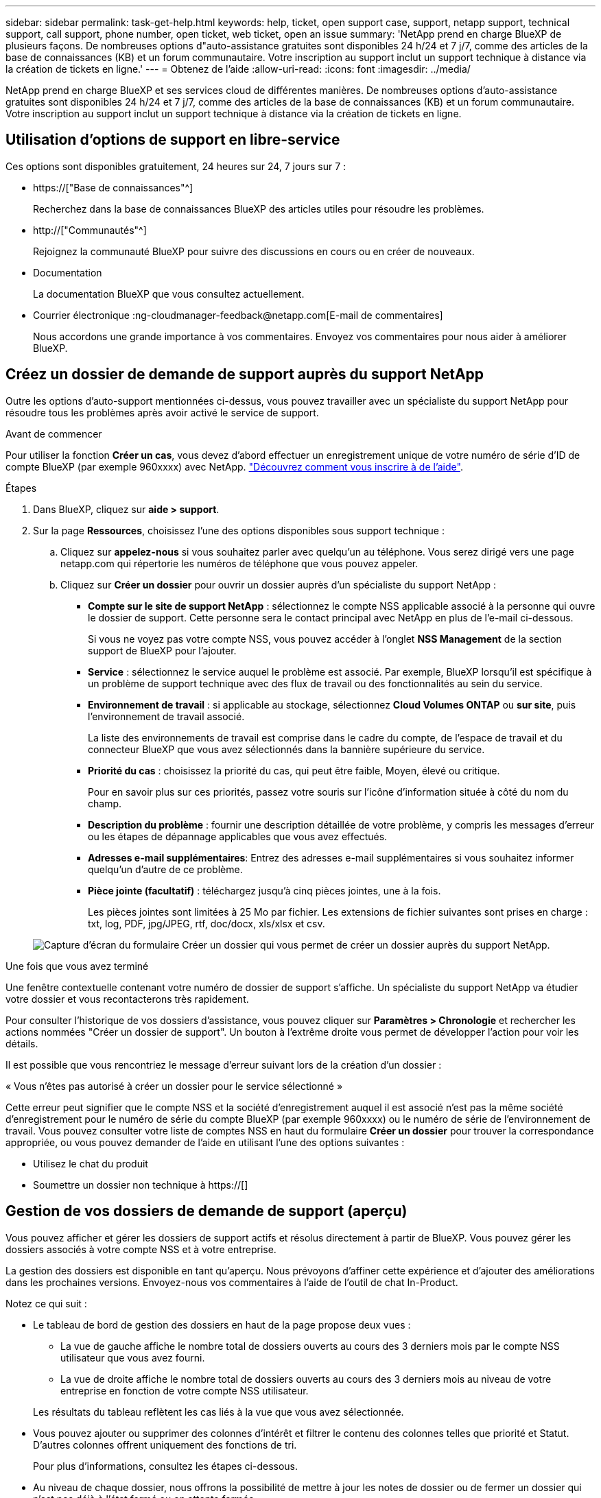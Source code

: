 ---
sidebar: sidebar 
permalink: task-get-help.html 
keywords: help, ticket, open support case, support, netapp support, technical support, call support, phone number, open ticket, web ticket, open an issue 
summary: 'NetApp prend en charge BlueXP de plusieurs façons. De nombreuses options d"auto-assistance gratuites sont disponibles 24 h/24 et 7 j/7, comme des articles de la base de connaissances (KB) et un forum communautaire. Votre inscription au support inclut un support technique à distance via la création de tickets en ligne.' 
---
= Obtenez de l'aide
:allow-uri-read: 
:icons: font
:imagesdir: ../media/


[role="lead"]
NetApp prend en charge BlueXP et ses services cloud de différentes manières. De nombreuses options d'auto-assistance gratuites sont disponibles 24 h/24 et 7 j/7, comme des articles de la base de connaissances (KB) et un forum communautaire. Votre inscription au support inclut un support technique à distance via la création de tickets en ligne.



== Utilisation d'options de support en libre-service

Ces options sont disponibles gratuitement, 24 heures sur 24, 7 jours sur 7 :

* https://["Base de connaissances"^]
+
Recherchez dans la base de connaissances BlueXP des articles utiles pour résoudre les problèmes.

* http://["Communautés"^]
+
Rejoignez la communauté BlueXP pour suivre des discussions en cours ou en créer de nouveaux.

* Documentation
+
La documentation BlueXP que vous consultez actuellement.

* Courrier électronique :ng-cloudmanager-feedback@netapp.com[E-mail de commentaires]
+
Nous accordons une grande importance à vos commentaires. Envoyez vos commentaires pour nous aider à améliorer BlueXP.





== Créez un dossier de demande de support auprès du support NetApp

Outre les options d'auto-support mentionnées ci-dessus, vous pouvez travailler avec un spécialiste du support NetApp pour résoudre tous les problèmes après avoir activé le service de support.

.Avant de commencer
Pour utiliser la fonction *Créer un cas*, vous devez d'abord effectuer un enregistrement unique de votre numéro de série d'ID de compte BlueXP (par exemple 960xxxx) avec NetApp. link:task-support-registration.html["Découvrez comment vous inscrire à de l'aide"].

.Étapes
. Dans BlueXP, cliquez sur *aide > support*.
. Sur la page *Ressources*, choisissez l'une des options disponibles sous support technique :
+
.. Cliquez sur *appelez-nous* si vous souhaitez parler avec quelqu'un au téléphone. Vous serez dirigé vers une page netapp.com qui répertorie les numéros de téléphone que vous pouvez appeler.
.. Cliquez sur *Créer un dossier* pour ouvrir un dossier auprès d'un spécialiste du support NetApp :
+
*** *Compte sur le site de support NetApp* : sélectionnez le compte NSS applicable associé à la personne qui ouvre le dossier de support. Cette personne sera le contact principal avec NetApp en plus de l'e-mail ci-dessous.
+
Si vous ne voyez pas votre compte NSS, vous pouvez accéder à l'onglet *NSS Management* de la section support de BlueXP pour l'ajouter.

*** *Service* : sélectionnez le service auquel le problème est associé. Par exemple, BlueXP lorsqu'il est spécifique à un problème de support technique avec des flux de travail ou des fonctionnalités au sein du service.
*** *Environnement de travail* : si applicable au stockage, sélectionnez *Cloud Volumes ONTAP* ou *sur site*, puis l'environnement de travail associé.
+
La liste des environnements de travail est comprise dans le cadre du compte, de l'espace de travail et du connecteur BlueXP que vous avez sélectionnés dans la bannière supérieure du service.

*** *Priorité du cas* : choisissez la priorité du cas, qui peut être faible, Moyen, élevé ou critique.
+
Pour en savoir plus sur ces priorités, passez votre souris sur l'icône d'information située à côté du nom du champ.

*** *Description du problème* : fournir une description détaillée de votre problème, y compris les messages d'erreur ou les étapes de dépannage applicables que vous avez effectués.
*** *Adresses e-mail supplémentaires*: Entrez des adresses e-mail supplémentaires si vous souhaitez informer quelqu'un d'autre de ce problème.
*** *Pièce jointe (facultatif)* : téléchargez jusqu'à cinq pièces jointes, une à la fois.
+
Les pièces jointes sont limitées à 25 Mo par fichier. Les extensions de fichier suivantes sont prises en charge : txt, log, PDF, jpg/JPEG, rtf, doc/docx, xls/xlsx et csv.





+
image:https://raw.githubusercontent.com/NetAppDocs/cloud-manager-family/main/media/screenshot-create-case.png["Capture d'écran du formulaire Créer un dossier qui vous permet de créer un dossier auprès du support NetApp."]



.Une fois que vous avez terminé
Une fenêtre contextuelle contenant votre numéro de dossier de support s'affiche. Un spécialiste du support NetApp va étudier votre dossier et vous recontacterons très rapidement.

Pour consulter l'historique de vos dossiers d'assistance, vous pouvez cliquer sur *Paramètres > Chronologie* et rechercher les actions nommées "Créer un dossier de support". Un bouton à l'extrême droite vous permet de développer l'action pour voir les détails.

Il est possible que vous rencontriez le message d'erreur suivant lors de la création d'un dossier :

« Vous n'êtes pas autorisé à créer un dossier pour le service sélectionné »

Cette erreur peut signifier que le compte NSS et la société d'enregistrement auquel il est associé n'est pas la même société d'enregistrement pour le numéro de série du compte BlueXP (par exemple 960xxxx) ou le numéro de série de l'environnement de travail. Vous pouvez consulter votre liste de comptes NSS en haut du formulaire *Créer un dossier* pour trouver la correspondance appropriée, ou vous pouvez demander de l'aide en utilisant l'une des options suivantes :

* Utilisez le chat du produit
* Soumettre un dossier non technique à https://[]




== Gestion de vos dossiers de demande de support (aperçu)

Vous pouvez afficher et gérer les dossiers de support actifs et résolus directement à partir de BlueXP. Vous pouvez gérer les dossiers associés à votre compte NSS et à votre entreprise.

La gestion des dossiers est disponible en tant qu'aperçu. Nous prévoyons d'affiner cette expérience et d'ajouter des améliorations dans les prochaines versions. Envoyez-nous vos commentaires à l'aide de l'outil de chat In-Product.

Notez ce qui suit :

* Le tableau de bord de gestion des dossiers en haut de la page propose deux vues :
+
** La vue de gauche affiche le nombre total de dossiers ouverts au cours des 3 derniers mois par le compte NSS utilisateur que vous avez fourni.
** La vue de droite affiche le nombre total de dossiers ouverts au cours des 3 derniers mois au niveau de votre entreprise en fonction de votre compte NSS utilisateur.


+
Les résultats du tableau reflètent les cas liés à la vue que vous avez sélectionnée.

* Vous pouvez ajouter ou supprimer des colonnes d'intérêt et filtrer le contenu des colonnes telles que priorité et Statut. D'autres colonnes offrent uniquement des fonctions de tri.
+
Pour plus d'informations, consultez les étapes ci-dessous.

* Au niveau de chaque dossier, nous offrons la possibilité de mettre à jour les notes de dossier ou de fermer un dossier qui n'est pas déjà à l'état fermé ou en attente fermée.


.Étapes
. Dans BlueXP, cliquez sur *aide > support*.
. Cliquez sur *case Management* et si vous y êtes invité, ajoutez votre compte NSS à BlueXP.
+
La page *gestion des cas* affiche les cas ouverts associés au compte NSS associé à votre compte utilisateur BlueXP. Il s'agit du même compte NSS qui apparaît en haut de la page *gestion NSS*.

. Modifiez éventuellement les informations qui s'affichent dans le tableau :
+
** Sous *cas de l'organisation*, cliquez sur *Afficher* pour afficher tous les cas associés à votre société.
** Modifiez la plage de dates en choisissant une plage de dates exacte ou en choisissant une autre période.
+
image:https://raw.githubusercontent.com/NetAppDocs/cloud-manager-family/main/media/screenshot-case-management-date-range.png["Capture d'écran de l'option au-dessus du tableau de la page gestion des cas qui vous permet de choisir une plage de dates exacte ou les 7 derniers jours, 30 derniers jours ou 3 derniers mois."]

** Filtrez le contenu des colonnes.
+
image:https://raw.githubusercontent.com/NetAppDocs/cloud-manager-family/main/media/screenshot-case-management-filter.png["Capture d'écran de l'option de filtre dans la colonne État qui vous permet de filtrer les dossiers correspondant à un état spécifique, comme actif ou fermé."]

** Modifiez les colonnes qui apparaissent dans le tableau en cliquant sur image:https://raw.githubusercontent.com/NetAppDocs/cloud-manager-family/main/media/icon-table-columns.png["Icône plus qui apparaît dans le tableau"] puis choisissez les colonnes que vous souhaitez afficher.
+
image:https://raw.githubusercontent.com/NetAppDocs/cloud-manager-family/main/media/screenshot-case-management-columns.png["Capture d'écran affichant les colonnes que vous pouvez afficher dans le tableau."]



. Pour gérer un dossier de demande de support existant, cliquez sur image:https://raw.githubusercontent.com/NetAppDocs/cloud-manager-family/main/media/icon-table-action.png["Icône avec trois points qui apparaît dans la dernière colonne du tableau"] et en sélectionnant l'une des options disponibles :
+
** *Voir cas*: Afficher tous les détails sur un cas spécifique.
** *Mettre à jour les notes de cas* : fournir des détails supplémentaires sur votre problème ou sélectionner *Télécharger les fichiers* pour joindre jusqu'à cinq fichiers.
+
Les pièces jointes sont limitées à 25 Mo par fichier. Les extensions de fichier suivantes sont prises en charge : txt, log, PDF, jpg/JPEG, rtf, doc/docx, xls/xlsx et csv.

** *Fermer le cas* : fournissez des détails sur la raison pour laquelle vous fermez le cas et cliquez sur *Fermer le cas*.


+
image:https://raw.githubusercontent.com/NetAppDocs/cloud-manager-family/main/media/screenshot-case-management-actions.png["Capture d'écran qui montre les actions que vous pouvez effectuer après avoir sélectionné le menu dans la dernière colonne du tableau."]


